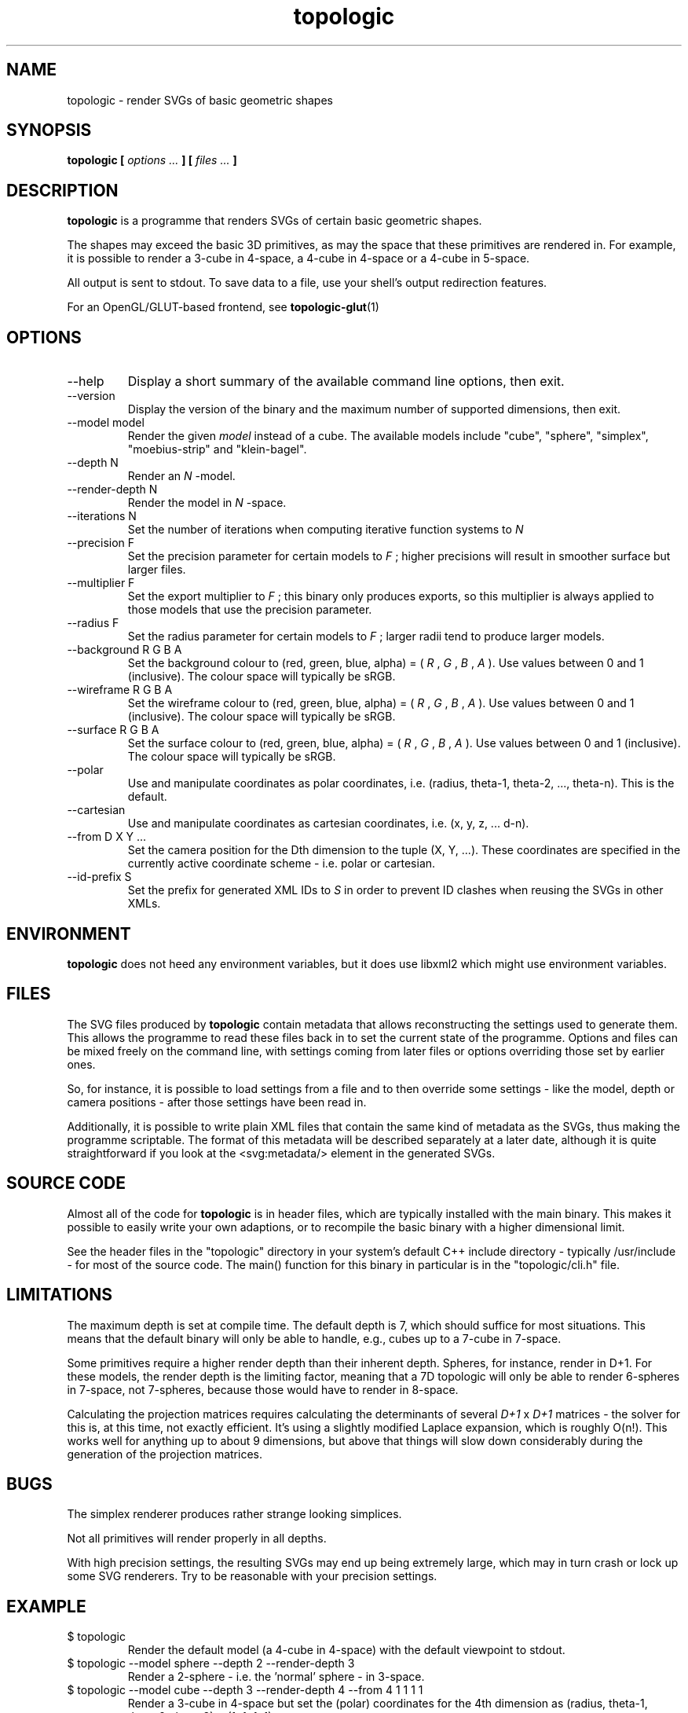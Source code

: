 .TH topologic 1 "OCTOBER 2013" TOPOLOGIC "Application Manuals"

.SH NAME
topologic \- render SVGs of basic geometric shapes

.SH SYNOPSIS
.B topologic [
.I options ...
.B ] [
.I files ...
.B ]

.SH DESCRIPTION
.B topologic
is a programme that renders SVGs of certain basic geometric shapes.

The shapes may exceed the basic 3D primitives, as may the space that these
primitives are rendered in. For example, it is possible to render a 3-cube in
4-space, a 4-cube in 4-space or a 4-cube in 5-space.

All output is sent to stdout. To save data to a file, use your shell's output
redirection features.

For an OpenGL/GLUT-based frontend, see
.BR topologic-glut (1)

.SH OPTIONS
.IP "--help"
Display a short summary of the available command line options, then exit.
.IP "--version"
Display the version of the binary and the maximum number of supported
dimensions, then exit.
.IP "--model model"
Render the given
.I model
instead of a cube. The available models include "cube", "sphere", "simplex",
"moebius-strip" and "klein-bagel".
.IP "--depth N"
Render an
.I N
-model.
.IP "--render-depth N"
Render the model in
.I N
-space.
.IP "--iterations N"
Set the number of iterations when computing iterative function systems to
.I N
.IP "--precision F"
Set the precision parameter for certain models to
.I F
; higher precisions will result in smoother surface but larger files.
.IP "--multiplier F"
Set the export multiplier to
.I F
; this binary only produces exports, so this multiplier is always applied to
 those models that use the precision parameter.
.IP "--radius F"
Set the radius parameter for certain models to
.I F
; larger radii tend to produce larger models.
.IP "--background R G B A"
Set the background colour to (red, green, blue, alpha) = 
(
.I R
,
.I G
,
.I B
,
.I A
). Use values between 0 and 1 (inclusive). The colour space will typically be
sRGB.
.IP "--wireframe R G B A"
Set the wireframe colour to (red, green, blue, alpha) = 
(
.I R
,
.I G
,
.I B
,
.I A
). Use values between 0 and 1 (inclusive). The colour space will typically be
sRGB.
.IP "--surface R G B A"
Set the surface colour to (red, green, blue, alpha) = 
(
.I R
,
.I G
,
.I B
,
.I A
). Use values between 0 and 1 (inclusive). The colour space will typically be
sRGB.
.IP "--polar"
Use and manipulate coordinates as polar coordinates, i.e. (radius, theta-1,
theta-2, ..., theta-n). This is the default.
.IP "--cartesian"
Use and manipulate coordinates as cartesian coordinates, i.e. (x, y, z, ...
d-n).
.IP "--from D X Y ..."
Set the camera position for the Dth dimension to the tuple (X, Y, ...). These
coordinates are specified in the currently active coordinate scheme - i.e.
polar or cartesian.
.IP "--id-prefix S"
Set the prefix for generated XML IDs to
.I S
in order to prevent ID clashes when reusing the SVGs in other XMLs.

.SH ENVIRONMENT
.B topologic
does not heed any environment variables, but it does use libxml2 which might
use environment variables.

.SH FILES
The SVG files produced by
.B topologic
contain metadata that allows reconstructing the settings used to generate
them. This allows the programme to read these files back in to set the current
state of the programme. Options and files can be mixed freely on the command
line, with settings coming from later files or options overriding those set by
earlier ones.

So, for instance, it is possible to load settings from a file and to then
override some settings - like the model, depth or camera positions - after
those settings have been read in.

Additionally, it is possible to write plain XML files that contain the same
kind of metadata as the SVGs, thus making the programme scriptable. The format
of this metadata will be described separately at a later date, although it is
quite straightforward if you look at the <svg:metadata/> element in the
generated SVGs.

.SH "SOURCE CODE"
Almost all of the code for
.B topologic
is in header files, which are typically installed with the main binary. This
makes it possible to easily write your own adaptions, or to recompile the basic
binary with a higher dimensional limit.

See the header files in the "topologic" directory in your system's default C++
include directory - typically /usr/include - for most of the source code. The
main() function for this binary in particular is in the "topologic/cli.h" file.

.SH LIMITATIONS
The maximum depth is set at compile time. The default depth is 7, which should
suffice for most situations. This means that the default binary will only be
able to handle, e.g., cubes up to a 7-cube in 7-space.

Some primitives require a higher render depth than their inherent depth.
Spheres, for instance, render in D+1. For these models, the render depth is the
limiting factor, meaning that a 7D topologic will only be able to render
6-spheres in 7-space, not 7-spheres, because those would have to render in
8-space.

Calculating the projection matrices requires calculating the determinants of
several
.I D+1
x
.I D+1
matrices - the solver for this is, at this time, not exactly efficient. It's
using a slightly modified Laplace expansion, which is roughly O(n!). This
works well for anything up to about 9 dimensions, but above that things will
slow down considerably during the generation of the projection matrices.

.SH BUGS
The simplex renderer produces rather strange looking simplices.

Not all primitives will render properly in all depths.

With high precision settings, the resulting SVGs may end up being extremely
large, which may in turn crash or lock up some SVG renderers. Try to be
reasonable with your precision settings.

.SH EXAMPLE
.IP "$ topologic"
Render the default model (a 4-cube in 4-space) with the default viewpoint to
stdout.
.IP "$ topologic --model sphere --depth 2 --render-depth 3"
Render a 2-sphere - i.e. the 'normal' sphere - in 3-space.
.IP "$ topologic --model cube --depth 3 --render-depth 4 --from 4 1 1 1 1"
Render a 3-cube in 4-space but set the (polar) coordinates for the 4th
dimension as (radius, theta-1, theta-2, theta-3) = (1, 1, 1, 1).
.IP "$ topologic frob.svg"
Load the settings stored in frob.svg and then try to render a new image based
on those settings.
.IP "$ topologic frob.svg --model moebius-strip"
Load the settings stored in frob.svg, but then render a moebius-strip instead
of the model information in frob.svg.

.SH AUTHOR
Magnus Deininger <magnus@ef.gy>

.SH "SEE ALSO"
.BR topologic-glut (1)
